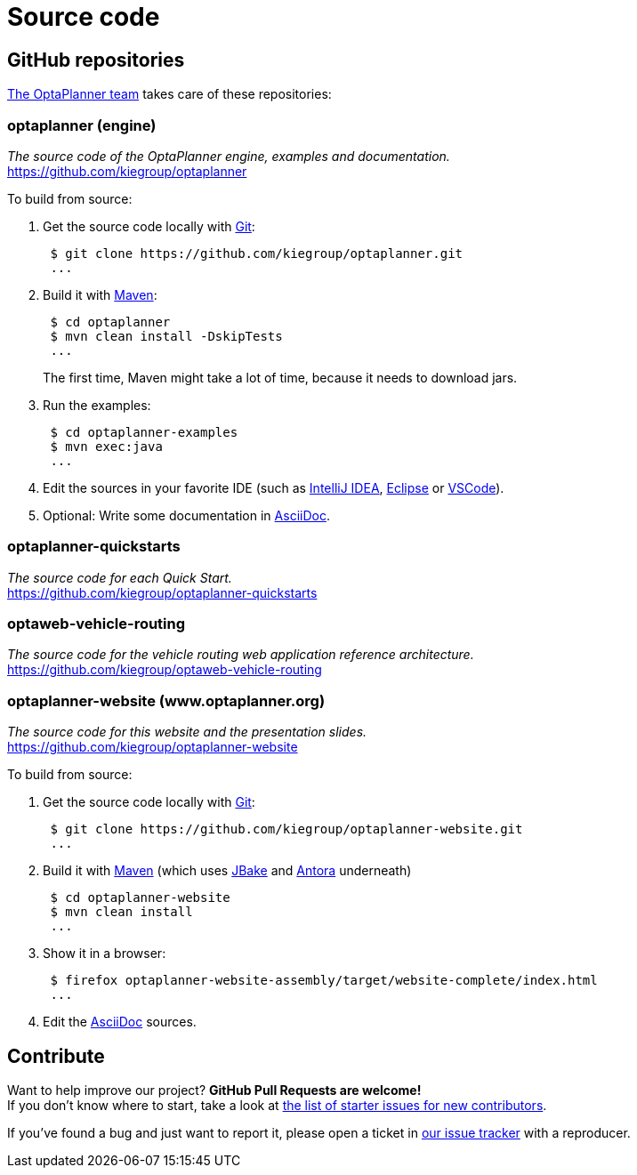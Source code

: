 = Source code
:jbake-type: normalBase
:jbake-description: Build OptaPlanner or the website (optaplanner.org) from source.
:jbake-priority: 0.8
:linkattrs:
:showtitle:

== GitHub repositories

link:../community/team.html[The OptaPlanner team] takes care of these repositories:

=== optaplanner (engine)

_The source code of the OptaPlanner engine, examples and documentation._ +
https://github.com/kiegroup/optaplanner

To build from source:

. Get the source code locally with https://git-scm.com/[Git]:
+
----
 $ git clone https://github.com/kiegroup/optaplanner.git
 ...
----

. Build it with https://maven.apache.org/[Maven]:
+
----
 $ cd optaplanner
 $ mvn clean install -DskipTests
 ...
----
+
The first time, Maven might take a lot of time, because it needs to download jars.

. Run the examples:
+
----
 $ cd optaplanner-examples
 $ mvn exec:java
 ...
----

. Edit the sources in your favorite IDE (such as https://www.jetbrains.com/idea/[IntelliJ IDEA], https://www.eclipse.org/[Eclipse] or https://code.visualstudio.com/[VSCode]).

. Optional: Write some documentation in https://asciidoctor.org/docs/asciidoc-syntax-quick-reference/[AsciiDoc].

=== optaplanner-quickstarts

_The source code for each Quick Start._ +
https://github.com/kiegroup/optaplanner-quickstarts

=== optaweb-vehicle-routing

_The source code for the vehicle routing web application reference architecture._ +
https://github.com/kiegroup/optaweb-vehicle-routing

=== optaplanner-website (www.optaplanner.org)

_The source code for this website and the presentation slides._ +
https://github.com/kiegroup/optaplanner-website

To build from source:

. Get the source code locally with https://git-scm.com/[Git]:
+
----
 $ git clone https://github.com/kiegroup/optaplanner-website.git
 ...
----

. Build it with https://maven.apache.org/[Maven] (which uses https://jbake.org/[JBake] and https://antora.org/[Antora] underneath)
+
----
 $ cd optaplanner-website
 $ mvn clean install
 ...
----

. Show it in a browser:
+
----
 $ firefox optaplanner-website-assembly/target/website-complete/index.html
 ...
----

. Edit the https://asciidoctor.org/docs/asciidoc-syntax-quick-reference/[AsciiDoc] sources.

== Contribute

Want to help improve our project? *GitHub Pull Requests are welcome!* +
If you don't know where to start, take a look at
https://issues.redhat.com/issues/?filter=12327406[the list of starter issues for new contributors].

If you've found a bug and just want to report it, please open a ticket in https://issues.redhat.com/projects/PLANNER[our issue tracker]
with a reproducer.
